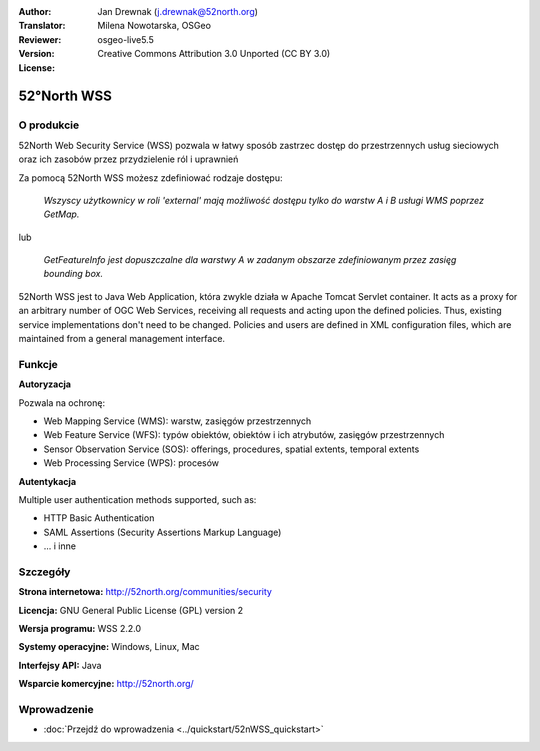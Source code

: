 :Author: Jan Drewnak (j.drewnak@52north.org)
:Translator: Milena Nowotarska, OSGeo
:Reviewer:
:Version: osgeo-live5.5
:License: Creative Commons Attribution 3.0 Unported (CC BY 3.0)

.. image:: ../../images/project_logos/logo_52North_160.png
  :scale: 100 %
  :alt: project logo
  :align: right
  :target: http://52north.org/security

52°North WSS
================================================================================

O produkcie
--------------------------------------------------------------------------------

52North Web Security Service (WSS) pozwala w łatwy sposób
zastrzec dostęp do przestrzennych usług sieciowych oraz ich
zasobów przez przydzielenie ról i uprawnień

Za pomocą 52North WSS możesz zdefiniować rodzaje dostępu:

  *Wszyscy użytkownicy w roli 'external' mają możliwość
  dostępu tylko do warstw A i B usługi WMS poprzez GetMap.*

lub

  *GetFeatureInfo jest dopuszczalne dla warstwy A w zadanym obszarze zdefiniowanym przez zasięg bounding box.*

52North WSS  jest to Java Web Application, która zwykle działa w Apache Tomcat Servlet container.
It acts as a proxy for an arbitrary number of OGC Web Services, receiving all requests and acting 
upon the defined policies. Thus, existing service implementations don't need to be changed.
Policies and users are defined in XML configuration files, which are maintained from a general management interface.

.. image:: ../../images/screenshots/1024x768/52n_wss_mgmt.png
  :scale: 70 %
  :alt: Screenshot of WSS Management UI
  :align: right

Funkcje
--------------------------------------------------------------------------------

**Autoryzacja**

Pozwala na ochronę:

* Web Mapping Service (WMS): warstw, zasięgów przestrzennych
* Web Feature Service (WFS): typów obiektów, obiektów i ich atrybutów, zasięgów przestrzennych
* Sensor Observation Service (SOS): offerings, procedures, spatial extents, temporal extents
* Web Processing Service (WPS): procesów

**Autentykacja**

Multiple user authentication methods supported, such as:

* HTTP Basic Authentication
* SAML Assertions (Security Assertions Markup Language)
* ... i inne


Szczegóły
--------------------------------------------------------------------------------

**Strona internetowa:** http://52north.org/communities/security

**Licencja:** GNU General Public License (GPL) version 2

**Wersja programu:** WSS 2.2.0

**Systemy operacyjne:** Windows, Linux, Mac

**Interfejsy API:** Java

**Wsparcie komercyjne:** http://52north.org/


Wprowadzenie
--------------------------------------------------------------------------------

* :doc:`Przejdź do wprowadzenia <../quickstart/52nWSS_quickstart>`
